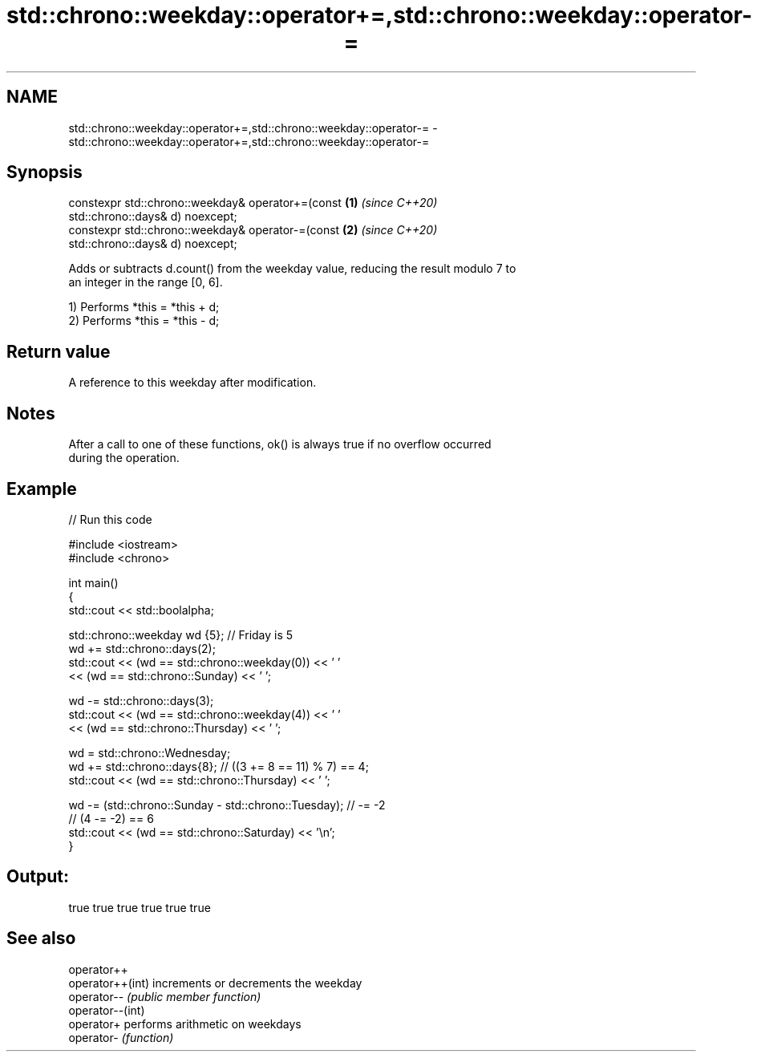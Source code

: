 .TH std::chrono::weekday::operator+=,std::chrono::weekday::operator-= 3 "2021.11.17" "http://cppreference.com" "C++ Standard Libary"
.SH NAME
std::chrono::weekday::operator+=,std::chrono::weekday::operator-= \- std::chrono::weekday::operator+=,std::chrono::weekday::operator-=

.SH Synopsis
   constexpr std::chrono::weekday& operator+=(const                   \fB(1)\fP \fI(since C++20)\fP
   std::chrono::days& d) noexcept;
   constexpr std::chrono::weekday& operator-=(const                   \fB(2)\fP \fI(since C++20)\fP
   std::chrono::days& d) noexcept;

   Adds or subtracts d.count() from the weekday value, reducing the result modulo 7 to
   an integer in the range [0, 6].

   1) Performs *this = *this + d;
   2) Performs *this = *this - d;

.SH Return value

   A reference to this weekday after modification.

.SH Notes

   After a call to one of these functions, ok() is always true if no overflow occurred
   during the operation.

.SH Example


// Run this code

 #include <iostream>
 #include <chrono>

 int main()
 {
     std::cout << std::boolalpha;

     std::chrono::weekday wd {5}; // Friday is 5
     wd += std::chrono::days(2);
     std::cout << (wd == std::chrono::weekday(0)) << ' '
               << (wd == std::chrono::Sunday) << ' ';

     wd -= std::chrono::days(3);
     std::cout << (wd == std::chrono::weekday(4)) << ' '
               << (wd == std::chrono::Thursday) << ' ';

     wd = std::chrono::Wednesday;
     wd += std::chrono::days{8}; // ((3 += 8 == 11) % 7) == 4;
     std::cout << (wd == std::chrono::Thursday) << ' ';

     wd -= (std::chrono::Sunday - std::chrono::Tuesday); // -= -2
     // (4 -= -2) == 6
     std::cout << (wd == std::chrono::Saturday) << '\\n';
 }

.SH Output:

 true true true true true true

.SH See also

   operator++
   operator++(int) increments or decrements the weekday
   operator--      \fI(public member function)\fP
   operator--(int)
   operator+       performs arithmetic on weekdays
   operator-       \fI(function)\fP
